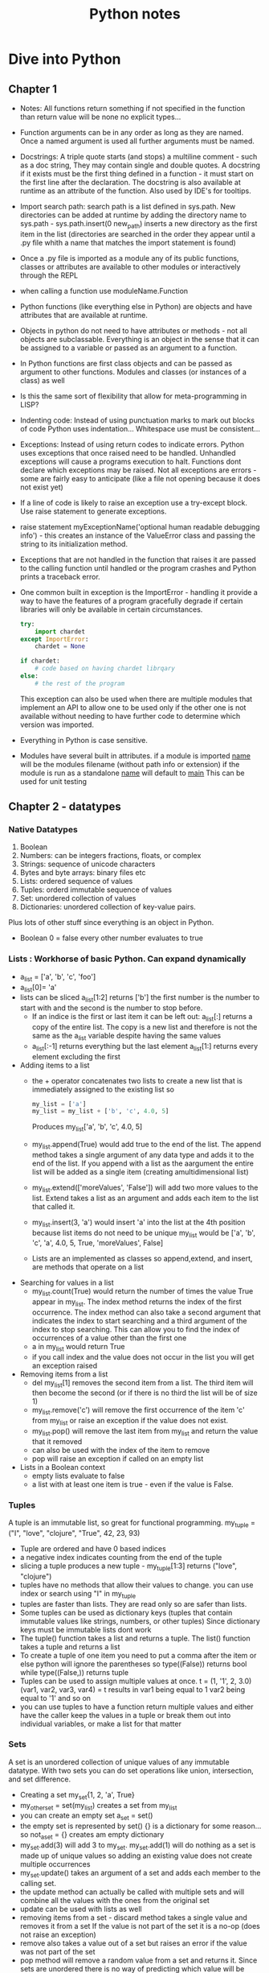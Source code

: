 #+TITLE: Python notes

* Dive into Python
** Chapter 1
+ Notes: All functions return something if not specified in the function than return value will be none
  no explicit types...
+ Function arguments can be in any order as long as they are named. Once a named argument is used all further arguments must be named.
+ Docstrings: A triple quote starts (and stops) a multiline comment - such as a doc string, They may contain single and double quotes. A docstring if it exists must be the first thing defined in a function - it must start on the first line after the declaration. The docstring is also available at runtime as an attribute of the function.  Also used by IDE's for tooltips.
+ Import search path: search path is a list defined in sys.path. New directories can be added at runtime by adding the directory name to sys.path - sys.path.insert(0 new_path) inserts a new directory as the first item in the list (directories are searched in the order they appear until a .py file whith a name that matches the import statement is found)
+ Once a .py file is imported as a module any of its public functions, classes or attributes are available to other modules or interactively through the REPL
+ when calling a function use moduleName.Function
+ Python functions (like everything else in Python) are objects and have attributes that are available at runtime.
+ Objects in python do not need to have attributes or methods - not all objects are subclassable. Everything is an object in the sense that it can be assigned to a variable or passed as an argument to a function.
+ In Python functions are first class objects and can be passed  as argument to other functions. Modules and classes (or instances of a class) as well
+ Is this the same sort of flexibility that allow for meta-programming in LISP?
+ Indenting code: Instead of using punctuation marks to mark out blocks of code Python uses indentation... Whitespace use must be consistent...
+ Exceptions: Instead of using return codes to indicate errors. Python uses exceptions that once raised need to be handled. Unhandled exceptions will cause a programs execution to halt. Functions dont declare which exceptions may be raised. Not all exceptions are errors - some are fairly easy to anticipate (like a file not opening because it does not exist yet)
+ If a line of code is likely to raise an exception use a try-except block. Use raise statement to generate exceptions.
+ raise statement myExceptionName('optional human readable debugging info') - this creates an instance of the ValueError class and passing the string to its initialization method.
+ Exceptions that are not handled in the function that raises it are passed to the calling function until handled or the program crashes and Python prints a traceback error.
+ One common built in exception is the ImportError - handling it provide a way to have the features of a program gracefully degrade if certain libraries will only be available in certain circumstances.
  #+BEGIN_SRC python
    try:
        import chardet
    except ImportError:
        chardet = None

    if chardet:
        # code based on having chardet librqary
    else:
        # the rest of the program
  #+END_SRC

  #+RESULTS:

  This exception can also be used when there are multiple modules that implement an API to allow one to be used only if the other one is not available without needing to have further code to determine which version was imported.
+ Everything in Python is case sensitive.
+ Modules have several built in attributes. if a module is imported __name__ will be the modules filename (without path info or extension) if the module is run as a standalone __name__ will default to __main__ This can be used for unit testing

** Chapter 2 - datatypes
*** Native Datatypes
1. Boolean
2. Numbers: can be integers fractions, floats, or complex
3. Strings: sequence of unicode characters
4. Bytes and byte arrays: binary files etc
5. Lists: ordered sequence of values
6. Tuples: orderd immutable sequence of values
7. Set: unordered collection of values
8. Dictionaries: unordered collection of key-value pairs.
Plus lots of other stuff since everything is an object in Python.
+ Boolean 0 = false every other number evaluates to true
*** Lists : Workhorse of basic Python. Can expand dynamically
   - a_list = ['a', 'b', 'c', 'foo']
   - a_list[0]= 'a'
   - lists can be sliced a_list[1:2] returns ['b'] the first number is the number to start with and the second is the number to stop before.
     - If an indice is the first or last item it can be left out: a_list[:] returns a copy of the entire list. The copy is a new list and therefore is not the same as the a_list variable despite having the same values
     - a_list[:-1] returns everything but the last element a_list[1:] returns every element excluding the first
   - Adding items to a list
     - the + operator concatenates two lists to create a new list that is immediately assigned to the existing list so
       #+BEGIN_SRC python
       my_list = ['a']
       my_list = my_list + ['b', 'c', 4.0, 5]
       #+END_SRC
       Produces my_list['a', 'b', 'c', 4.0, 5]
     - my_list.append(True) would add true to the end of the list. The append method takes a single argument of any data type and adds it to the end of the list. If you append with a list as the aargument the entire list will be added as a single item (creating amultidimensional list)
     - my_list.extend(['moreValues', 'False']) will add two more values to the list. Extend takes a list as an argument and adds each item to the list that called it.
     - my_list.insert(3, 'a') would insert 'a' into the list at the 4th position because list items do not need to be unique my_list would be ['a', 'b', 'c', 'a', 4.0, 5, True, 'moreValues', False]
     - Lists are an implemented as classes so append,extend, and insert, are methods that operate on a list
   - Searching for values in a list
     - my_list.count(True) would return the number of times the value True appear in my_list. The index method returns the index of the first occurrence. The index method can also take a second argument that indicates the index to start searching and a third argument of the index to stop searching. This can allow you to find the index of occurrences of a value other than the first one
     - a in my_list would return True
     - if you call index and the value does not occur in the list you will get an exception raised
   - Removing items from a list
     - del my_list[1] removes the second item from a list. The third item will then become the second (or if there is no third the list will be of size 1)
     - my_list.remove('c') will remove the first occurrence of the item 'c' from my_list or raise an exception if the value does not exist.
     - my_list.pop() will remove the last item from my_list and return the value that it removed
     - can also be used with the index of the item to remove
     - pop will raise an exception if called on an empty list
   - Lists in a Boolean context
     - empty lists evaluate to false
     - a list with at least one item is true - even if the value is False.

*** Tuples
A tuple is an immutable list, so great for functional programming. my_tuple = ("I", "love", "clojure", "True", 42, 23, 93)
+ Tuple are ordered and have 0 based indices
+ a negative index indicates counting from the end of the tuple
+ slicing a tuple produces a new tuple - my_tuple[1:3] returns ("love", "clojure")
+ tuples have no methods that allow their values to change. you can use index or search using "I" in my_tuple
+ tuples are faster than lists. They are read only so are safer than lists.
+ Some tuples can be used as dictionary keys (tuples that contain immutable values like strings, numbers, or other tuples) Since dictionary keys must be immutable lists dont work
+ The tuple() function takes a list and returns a tuple. The list() function takes a tuple and returns a list
+ To create a tuple of one item you need to put a comma after the item or else python will ignore the parentheses so type((False)) returns bool while type((False,)) returns tuple
+ Tuples can be used to assign multiple values at once. t = (1, '1', 2, 3.0)
  (var1, var2, var3, var4) = t results in var1 being equal to 1 var2 being equal to '1' and so on
+ you can use tuples to have a function return multiple values and either have the caller keep the values in a tuple or break them out into individual variables, or make a list for that matter

*** Sets
A set is an unordered collection of unique values of any immutable datatype. With two sets you can do set operations like union, intersection, and set difference.
+ Creating a set my_set{1, 2, 'a', True}
+ my_other_set = set(my_list) creates a set from my_list
+ you can create an empty set a_set = set()
+ the empty set is represented by set() {} is a dictionary for some reason... so not_a_set = {} creates am empty dictionary
+ my_set.add(3) will add 3 to my_set. my_set.add(1) will do nothing as a set is made up of unique values so adding an existing value does not create multiple occurrences
+ my_set.update() takes an argument of a set and adds each member to the calling set.
+ the update method can actually be called with multiple sets and will combine all the values with the ones from the original set
+ update can be used with lists as well
+ removing items from a set - discard method takes a single value and removes it from a set If the value is not part of the set it is a no-op (does not raise an exception)
+ remove also takes a value out of a set but raises an error if the value was not part of the set
+ pop method will remove a random value from a set and returns it. Since sets are unordered there is no way of predicting which value will be removed. If pop is called on an empty set it raises an exception
+ clear method removes all values so you end up with an empty set. clear is equivalent to taking a_set_with_some_values = set() which overwrites the previous values with an empty set
+ someValue in a_set return true if the value is in the set
+ a_set.union(b_set) returns a set with the values from both sets.(either set)
+ a_set.intersection(b_set) returns a set of the common values that are in both sets
+ a_set.difference(b_set) returns a  new set with elements that are members of a that are not in b
+ a_set.symmetric_difference(b_set) returns a new set that contain elements that were in exactly one of the sets.
+ a_set.issubset(b_set) returns true is all elements in a are also in b
+ b_set.issuperset(a_set) reverse of above
+ boolean value of an empty set is False, other sets (ones with at least one element) are True. Value of the elements does not matter.... so a set that contains the string False and nothing else will evaluate to true.

*** Dictionaries
- Unordered
- key value pairs.
- when a key is added it must also have a value
- optimized for using the key to find the value, but not good at finding the key when you know the value.
- Acts like a hash in Perl 5
**** Creating a dictionary
+ my_dict = {'server': 'db.diveintopython3.org', 'database': 'mysql'}
+ you can't look up keys from the value.
+ no predefined size limit you can add new key-value pairs and you can modify the value of an existing ey
+ you can't have duplicate keys
+ dictionaries are unordered
+ keys are case sensitive so User != user
+ Dictionaries values can be any datatype including other dictionaries.
+ dictionary keys are more restrictied they can be strings integers and a few other types. You can mix and match key types
+ len() gives you the number of keys in a dictionary
**** In a boolean context
+ empty dictionary is false
+ all others are true
*** None
None is a special constant - not the same as False
+ Comparing to anything other than None will return False
+ has its own datatype NoneType
+ You can assign None to any variable but you can not create other NoneType objects. All variables with the value of None are equal to each other
+ In a boolean context None is false and not None is true

** Chapter 3 Comprehensions
*** Detour - Working with Files and directories
Python comes with os module that contains functions for working with the filesystem, environment and processes. Python tries to have a unified API across all supported operating systems so that programs can run with a minimum of platform specific code

**** Current working directory
- there is always a current working directory, in the REPL, when running a script etc.
-  Python os module has two functions os.getcwd() returns the working directory and os.chdir('/path/to/where/I/want') - note that on a windows machine the last command would take me to c:\path\to\where\I\want


**** Working with Filenames and Directory names
os.path contains functions for manipulating file and directory names
- os.path.join will construct a pathname from one or more partial pathnames
- python will work out if you need forward or backslashes...
- os.path.expanduser() will expand ~ into the current users home directory Even on windows! It will not put a trailing slash on the path but the join() function will do that automatically when joining the filename to the path
- os.path.split(pathname) will take a path and return a tuple with the path and the filename. You can use multivariable assignment to assign the two parts of the filename to variables contained in a tuple.
- you can also use is.splitext that takes a filename and returns a tuple of the name and the extension.

**** listing directiries
- thr Python standard library also has a glob module to make it easier to get the filenames you need from a directory. use import glob to start using globs.


* Other Sources
** [[[[https://www.youtube.com/watch?v=qbLc5a9jdXo]]][Rest API]]
Commonly APIs use JSON - key value pairs much like an object it JS(where it
came from) or a dictionary in python. REST is representational state
transfer - requests over the web that are responded to with JSON. Allows back
end and front end to communicate. API provides better security so that front
end JS is not directly accessing the database. The API allows for the same
API to be used by different front ends. Modular approach allows changes to
the back end to be made without causing problems for the front end as long as
the back end maintains the same endpoints. By making only certain endpoints
public you can allow the public to consume certain services without exposing
the entire system to the public.
+ Different methods of requesting data from the server
- GET is used to retrieve data
- POST is used to write data to the server
- DELETE to delete stuff
- PUT used to update data? overlaps with POST
accronym CRUD (create, )

* Corey Schafer
** Unit testing
+
** Python oop
+
* [[https://youtu.be/JeznW_7DlB0][Tech with Tim OOP for beginners ]]
Tutorial that gets into more advanced elements of Python
+
* Data structures and Algorithms in Python
** Chapter 1
+ an alias can be created by assigning a second identifier to an object. Because identifiers behave like pointers if a change is made through one identifier than it will be apparent when using the other alias. If one of the names is assigned to another value using an assignment statement it will break the alias and the identifier will point to the new object. So temp = 98.6, other = 98.6 temp = temp +1, temp now = 99.6 but other = 98.6
**** the bool class
+ methods that return information about an object without changing it state ar known as accessors. Methods that do change the state of an object are known as mutators or update methods
+ creating a new instance of a class is instatiation. This can be done by calling a constructor method. Many built in classes have support for a literal for for designating a new instance temp = 9.8 creates a float. 9.8 is a literal form. A function or method can return an instance of a class
+ Python supports both traditional function calls myfunc(my, param) as well methods called through dot notation
*** 1.2.3 Python's Built in Classes

|-----------+-------------------------------------+-----------|
| Class     | Description                         | Immutable |
|-----------+-------------------------------------+-----------|
| bool      | Boolean Value                       | Yes       |
| int       | integer                             | Yes       |
| float     | floating point                      | yes       |
| list      | ordered list                        | no        |
| tuple     | immutable ordered list              | Yes       |
| str       | list of characters                  | yes       |
| set       | unordered grouping of unique values | no        |
| frozenset | immutable form of set               | yes       |
| dict      | associative mapping                 | no        |

+ bool - usually created in literal form.
+ int and float


* Python for Everybody - I can at least get credit for doing this
+ Assignments and badges from webpage. Coursera course!
+ Is based on how to think like a computer scientist but with a focus on data analysis rather than more general programming. I can probably combine this with dive into Python to get a decent intro course. Will also need scripting stuff for the devops....
** Chapter 1
+ Computers are good at tasks that people are not - like crunching data, repeating simple steps identically etc. Computers are extremely literal, programming requires being precise to avoid syntax errors. Luckily things like LSP exist to warn me when there is a problem.
+ Hardware architecture: I know this stuff already
+ Python as a language: Designed to be easy to read, very popular.

** Chapter 2
+ constants - variables that don't change. 
+ You can't use reserved words.
+ listen to video lectures and do online exercises


** Chapter 3
+ Logical operators - and, or, not. Conditional execution: simplest is the if statement. Boolean expression after the if statement is called the condition. The if statement is ended with a colon (:) lines that are part of the statement are indented.
+ Nested conditions can get hard to read - using compound statements with logical operators like and or or...
+ Exceptions: unhandled exceptions will cause a script to halt...
+ conditional execution structure called try / except handles areas like user input that may need to deal with error causing or unexpected results.
+ the except block is only executed in case of an error

#+BEGIN_SRC python

inp = input('Enter Fahrenheit Temperature:')
try:
    fahr = float(inp)
    cel = (fahr - 32.0) * 5.0 / 9.0
    print(cel)
except:
    print('Please enter a number')
#+END_SRC

+ the interpreter jumps to the except block if an error is encountered while executing the try block. Called catching rather than handling the exception
+ Logical expressions are evaluated fri left to right. In expressions that use the and operator if the first statement evaluates to false the second statement is not checked. When evaluation of a compound statement is stopped before all component's are checked it is called short-circuiting the evaluation.
+ Short-circuiting can be used to create guardian patterns. By placing a statement that will evaluate to false for values that would cause issue (divide by 0) first in an and statement the evaluation that would cause an error is never done.
+ 3.9 Debugging: tracebacks provide information on the cause of the error including what the type of error and where it occurredi.
+ Notes from watching the lecture - I need to get better at paying attention to indentation. I still have issues when looking at python code blocks. Use 4 space indentation. I need to make sure that I have tabexpand set.
+ Multiway branching - elif checks the conditions in the order that they appear. If a true condition is reached the subsequent conditions will not be checked and python will exit the condition code block.


** Chapter 4 Functions
+ Python comes with a set of built in functions including max, min, len - all of which work on a set of values. The names of built in functions should be treated as keywords.
*** Conversion functions
+ int will try to turn a value into an integer or it will raise an error. If used on a float it will truncate the number and return the value that is before the decimal point.
*** Math functions
+ Python include a math module that can be imported (import math) the functions and variables in the module can be accessed through dot notation (math.log10(), math.pi)
*** Random Numbers
+ actual random numbers are hard to generate. random module produces pseudo-random numbers random.random() produces a pseudo-random number between >= 0.0 and < 1.0
+ random.randint(low high) produces an integer between low and high (inclusive)
+ random.choice selects an element from a sequence of values.
+ random also contains functions to generate values from common distributions
*** Adding function
+ function definitions start with def keyword
+ name can contain letters numbers and some punctuation marks. First character can not be a number.
+ First line is the header, followed by the body.Header ends with : the body is indented - convention is usually 4 spaces (Alphabet uses 2 space indentation)
+ Defining a function creates a variable of the same name of type function.
+ Functions need to be defined before they are called
*** Flow of execution
+ Execution always begins with the first statement of the progrsm and procedes from top to bottom. Function definitions create the function but statements inside the function are not executed until the function is called (that is why if a local var is defined with the same name as a global var inside a function, trying to call the variable before the local declaration does not go to the global definition but instead produces an error.)
*** Parameters and arguments
+ inside a function arguments are assigned to local values called parameters
  if in the function call an expression is used as an argument it is evaluated before the function is called and assigned to the parameter
+ void functions (that dont specify a return value) return the value of None of type NoneType
*** Notes from the videos
+ Advantages of functions - store and reuse
+ new keyword def.
+ return without a parameter ends the function (like break ends a loop)
+



** Chapter 5 - Iteration
*** While statement
+ the value of the variable used to determine if the loop is finished should be updated in the while block (or else the loop will never exit) The variable that is changed each time the loop runs is called the iteration variable. A infinite loop with a break statement that is executed when some condition is reached in the middle of the loop (user input for instance)
+ continue statement skips to the next iteration without finishing the body of the loop
*** For loops
+ used when there is a list of items to iterate over or other defined number of iterations to run.
+ called a definite loop instead of an indefinite loop like the while statement
*** Loop patterns
+ Counting and summing
  #+BEGIN_SRC python
    count = 0
    for itevar in [3, 41, 12, 9, 74, 15]:
        count = count + 1
    print('Count: ', count)
   #+END_SRC
   This prints out a count of the number of items in the list. Note that in a for loop the iteration variable does not need to be used in the loop body
*** Notes from video lectures
+ for loop is a definite loop - the number of iterations is known before the loop starts.
**** Solving problems with loops
+ for things in data - look for or do something to each item in data. Do something with the results
+ compare and update a variable for each item in data (largest_so_far)
+ like moving a window across the array and writing something down at each stop
+ updating a counter for each item in the data - wouldnt this be the same as taking the size of an array or something?
+ keeping a total by adding each value to a variable with both a count and a total you have the average
+ filtering in a loop. having a conditional that triggers if the value for an item in the data being iterated over meets some criteria. Also can use a boolean that is changed if some value is found/condition met (or use a function to return the triggered state)
+ None type. None is a constant, can be used to indicate that a variable has not had a value assigned to it yet.
+ is (or is not) operator can be used to see if a variable is set to None. Sort of like the == checks for type an value, stronger, use with booleans and None to avoid confusion

** Chapter 6 - Strings 
+ Individual characters from a string can be accesed using bracket notation. Index starts at 0...
+ len(myString) returns the length of the string as an integer. Because the index starts at 0 the last character is myString[len(myString-1)] or use negative indices to count backwards from the end.
+ Going through each character in a string is called traversal
  #+BEGIN_SRC python
   index =0
   while index < len(fruit):
     letter = fruit[index]
     print(letter)
     index = index + 1
   #+END_SRC
   This prints out each letter in turn on its own line.

+ empty string is represented by '' and is length 0
+ You can't use someString[someIndex] on the left of an assignment operator to change the character at that location
+  I assumed that you needed to create a new string and then it could be assigned to the name of the old string.... 'str' obect does not support item assignment... strings are immutable 
*** String methods
+ comparison operator can be used to put words in alphabetical order. NOTE: All uppercase letters come before the lowercase letters. To compare words without error it is usual to convert them into a common format - often all lowercase before performing the comparison. 
+ Strings are objects and therefore have methods that are built into the object and are available to each instance
+ Python function dir lists available methods for an object. Type function shows the type of an object
+ methods are called by appending the method name to the object using dot notation. This is called invoking the method 


+ The in operator is a boolean operator that takes two strings and return True if the first appear as a substring in the second.

+ Python dir function lists the methods available for an object
+ type function shows the type of an object
+ help gets simple documentation on a method.
+ python.org is a more complete source of documentation.

+ the find method finds the index of a substring in a string. Can also use a second argument to indicate where the search should start.
+ strip method removes white space characters such as space tab and newline.
+ myString.startswith('someString') returns True if myString starts with someString
+ line.lower().startswith('h') will return True if the string line starts with h or H
*** Parsing Strings
Finding and copying a portion of a string
+ to find the domain portion of an e-mail in a string - step 1 find the @ sign. Step 2 find the first space after the @ sign. Step 3 copy the string from 1 further than the @ to one before the space.
+ Documentation for the find method Finding and copying a portion of a string
  + to find the domain portion of an e-mail in a string - step 1 find the @ sign. Step 2 find the first space after the @ sign. Step 3 copy the string from 1 further than the @ to one before the space.+ Documentation for the find method https://docs.python.org/library/stdtypes.html#string-methods
*** Format operator
+ the format operator % lets you use variables in the construction of strings. When % is applied to integers it is the mod operator but when the first operand is a string the % is the format operator.
+ The first operand is the format string which contains format sequences that specify how the second operand is formatted. The output is a formatted string - the format sequence %d means that the second operand should be formatted as an integer (the d stands for decimal) '%d' % my_int produces a string of the integer in my int
+ To format a sentence you can include the format sequence in a string.
  #+BEGIN_SRC python
  my_int = 42
  print('I have spotted %d camels.' % camels)
  #+END_SRC
+ If there are multiple format sequences in a string the second argument needs to be a tuple. Each format sequence is matched with an element in order. The number and type of the elements in the tuple must match the format sequence. %g is use to format floats and %s is used to format strings
  #+BEGIN_SRC python
  print('In %d year I have spotted %g %s.' % (3, 0.1, 'camels'))
  #+END_SRC
+ more info https://docs.python.org/library/stdtypes.html#printf-style-string-formatting
*** Debugging
+ When designing a program it is important to think of all the things that could go wrong and what possible inputs the user will try to use to crash the program.
+ When using an if statement to check what the first character is it is important to deal with blank lines. if userInput[0] == 'something' will produce an error if userInput is empty. One way is to use useInput.startswith('something') which will return False if the string i empty.
+ Gaurdian patterns - if the first part of a statement with an and operator is False the second part is never evaluated. This can be used to prevent errors
  #+BEGIN_SRC python
  if len(line) > 0 and line[0] == '#':
  #+END_SRC
  will not produce errors from line[0] trying to evaluate an empty string because the python interpreter will stop evaluating the compound statement when len(line) > 0 evaluates to false
*** Notes from video lecture
Strings have indexes just like arrays lists, tuples. Indexes can be calculated values. If you try to index past the size of a string you get an error (some methods handle this better than others). Last element is len(someString) - 1.
+ Looping through strings - used to look for or count something. Can write the loop to count based on the result of the length method. Using a for loop is the preferred approach, unless you need the index(iteration variable) for something else.
  #+BEGIN_SRC python
  for letter in string:
      print(letter)
  #+END_SRC
  will print out the letters in string just like
  #+BEGIN_SRC python
  index = 0
  while index < len(string):
      letter = string[index]
      print(letter)
      index = index + 1
  #+END_SRC
+ you can do all the iteration stuff like looking for a value or counting the number of occurrences or find the largest or smallest value
+ the in operator - the iteration variable (letter) iterates through the sequence. The block of code is executed once for each value in the sequence. The iteration variable moves through all the values in the sequence.
+ the in expression is also a logical expression that returns True or False and can be used in an if statement.
  #+BEGIN_SRC python
  fruit = 'banana'
  'n' in fruit
  # will return True
  'm' in fruit
  # will return False
  #+END_SRC
**** String functions
Strings have a bunch of built in functions that I should probably study
Many of these functions return an altered string. Because strings are immutable the content of the strings is not changed
**** Video part 2 slicing strings
+ If you omit either of the end point from a string slice it will assume you
mean either the beginning or the end of the string. 
 
** Chapter 7 Files
*** Notes From video
+ Text files can be thought of as a sequence of lines. 
+ To open a file we use:  handle = open(filename, mode) - filename is a
string, mode will be r to read from the file or w to write to the file
+ If the file does not exist you get an error. 
+ newline character represented by \n this is considered one character (like
all of the escape codes.
+ It is also possible to read the content of a file one character at a time but this is a less common approach than reading the file line by line.
+ When reading from a file the line will include whitespace and the newline character
+ To itterate through a file by line use a for loop.
  afile = open('myfile.txt')
  count = o
  for somevar in afile:
      count = count + 1
  print('the line count is:' count)
+ It is possible, though not necessarily a good idea, to read an entire file into a string - newline characters and all.
  fhand = open('smallfile.txt')
  bigstring = fhand.read()
+ Searching through a file. In this case we are searching through an mbox file for all the lines that begin with From: (indicating the beginning of a new e-mail) ?how efficient is this?
  fhand = open('mbox-short.txt')
  for line in fhand:
      if line.startswith('From:') :
        print(line)
+ this will print out blank lines between each line as the print statement will append a newline to the line from the file that already ends with a newline
+ As these extra newlines and extra whitespace is a common problem we can use strip() and rstrip() that removes whitespace from the end of the string.
+ A slightly different way to structure the same thing
  #+BEGIN_SRC python
#!/ur/bin python3

fhand = open('mbox-short.txt')
for line in fhand:
    line = line.rstrip()
    if not line.startswith('From:') :
        continue
    print(line)

#+END_SRC
This way of writing it works if you want to do one or two things or simply skip some lines and then will have a big block of code acting on the lines that match your criteria...
+ Using in to select lines - We can look for a substring anywhere in a line using in. This example will print out all of the lines that contain a gmail address.
   #+BEGIN_SRC python
#!/ur/bin python3

fhand = open('mbox-short.txt')
for line in fhand:
    line = line.rstrip()
    if not '@gmail.com' in line :
        continue
    print(line)

#+END_SRC
+ the open() function takes a string as a parameter. You can get the string to use as the target filename from input or another file. As this will cause an error if the file does not exist in the working directory or the permissions on the file do not allow for the operation we are trying it is best to use some form of gatekeeping to prevent the program from ending with a traceback.

+ One simple way is to use a try and except block.

+ quit() ends a program without an error code

+ This basic pattern of opening a file and reading lines, removing whitespace, will be in almost every program.
*** 7.1 Persistence
+ When we open a file with myfilevar = open('afilename') open return a file handle object that allows us to perform file operations
+ if the file does not exist the operation will fail with a traceback
+ A text file can be considered a series of lines with the end of each line indicated by a newline character (\n in python) \n
+ to load an entire file into memory using the fhandle.read() function. Actually the read function can be used to return a specified number of bytes, the default of - return the whole file. Also it apparently can't be run on the same file handle twice.
+ using the find method to find lines
  #+BEGIN_SRC python
#!/ur/bin python3

fhand = open('mbox-short.txt')
for line in fhand:
    line = line.rstrip()
    if line.find('@gmail.com') == -1: continue
    print(line)

#+END_SRC

*** Writing files
+ fout = open('filename.txt', 'w')
+ if the file already exists opening it with the w option will overwrite the file....
+ might be a good idea to put checks in before opening a file this way to make sure that the file does not already exist.
+ fout.write(astring) will write astring to the file opened with fout and will return the number of characters written.
+ You can cal write again and it will append to the end of the text already writen (it is opening the file in write mode that deletes the previous file)
+ We need to make sure to manage the end of line and insert newline characters where appropriate. The write method does not automatically end the string it is writing to the file with a newline ?DOES IT INSERT A SPACE?
+ To make sure that all changes are written to disk we need to explicitly close the file with fout.close(). It is probably a good idea to do the same with files opened for reading, though since Python will do so when the program ends it is sometimes ommited.
+ If there is an issue with whitespace we can use the repr(badstring) function to see what is going on. It will print out a string with things like tabs and newline represented by escape sequences so we can see what is going on with the non printing characters.
+ Some OSs use characters other than \n for newline. I am fairly sure M$ use \r....
+ May need to convert or have some sort of a function to clean up the format if I am moving between OSs


** Chapter 8 - Lists
*** Notes from Video Part 1
+ Data structures are an important part of making an algorithm work. A
datastructure is  a collection of values. Different datastructures provide
different ways that the values are related and different built in ways to
perform operations on the values.
+ Lists can contain values of different types.
+ Lists can contain other lists.
+ for loops (definite loops) are used with lists
+ To access the elements of a list we use the index of the value starting
from 0
+ lists are mutable - unlike strings and tuples you can change the value
contained at a particular index. This can make lists more flexible but also
slower than some other data types
+ list.len() will return the number of items contained in a list
+ the range(x) returns a list starting from 0 with x number of items. This is 
often used in conjunction with len() to construct loops. For instance if you
have a list of names you want to send greetings to -
#+BEGIN_SRC python

for i in range(len(friends)) :
    friend = friends[i]
	greet(friend)
#+END_SRC
+ this use of range and length lets you keep track of the index as you
iterate through the loop and use the value for whatever you need. An example
is in the script to retry a call to a system resource that waits between
calls for a time dependent on how many times it has already tried. 
*** Notes from video part 2
+ Concatinating lists using + . Using the plus operator we can create a new
list that consists of the values of a list appended to the values of a second
list. listc = lista + listb
+ Slicing: list[x:y] x is the first element to include, y is the first
element to exclude. If you omit either number it will use either start from
the first element or include the last element.
+ list methods: there are a whole bunch of list related methods. It is
probably worth spending time reading up on the documentation as none of the
courses spend enough time on this
  - append: mylist.append(x) will add the value of x to the end of the list
  - creating an empty list: stuff = list() , this calls on the constructor
  class, it is also possible to use [  ]
  -  Python provides two operators that let you check if items are in a list.
  The in operator returns true if the value before the in is an element of
  the list so 9 in numbers would return true if the number 9 was an element
  of the list numbers. Also has a not in operator that returns true if the
  value before the not in is not in the list
  - Lists are in order and can be sorted with the sort method. It will try to
  arrange the items in the list in some sort of order. Lists are mutable so
  this will change the order of the items in place
  - There are various built in functions for lists like len, max, min, and
  sum These can be combined in various ways to do many of the tasks that I
  would usually need to write a function to do in another language. Some of
  these are not built into lists but rather take lists as an argument (so
  function notation rather than dot notation like the methods for the string
  class)
  - In some cases using a list rather than a loop to average a bunch of
  numbers is faster, but it takes more memory and may not scale well.
*** Notes from Video Part 3
+ Strings and lists. Often used in conjunction. Use similar notation.
+ The split function (myString.split()) and returns a list of strings. (Can
also be used with a delimiter to work with CSV files I think)
+ 

*** A list is a sequence -
+ Several ways to create new lists - simplest is to enclose an element(s) in square brackets.
+ elements of a list do not need to be of the same type.
+ objects like lists can be elements of a list - this is how to create a multidimensional/nested list
+ to create an empty list []
+ a list can be assigned to a variable even = [0,2,4,6,8]
+ lists are mutable, you can access a list element by its index (position starting from 0)
+ integer expressions can be used as indecencies
+ attempting to access an element that does not exist is an IndexError
+ negative values count back from the end of the list
+ the in operator works on lists

*** Traversing a list

+ Most commonly done with a for loop for somevar in mylist: if you only need to read the elements of the list.
+ If you intend to do things with the elements you will need to use:

  for i in range(len(mylist)):
      mylist[i] = somethingelse

+ the range function returns a list from 0 to n-1 where in this case we are using len(mylist) as n

+ a for loop over an empty list never executes the code in the body

+ a nested list counts as a single element no matter how many elements it has (it is a single object)
*** List operations
